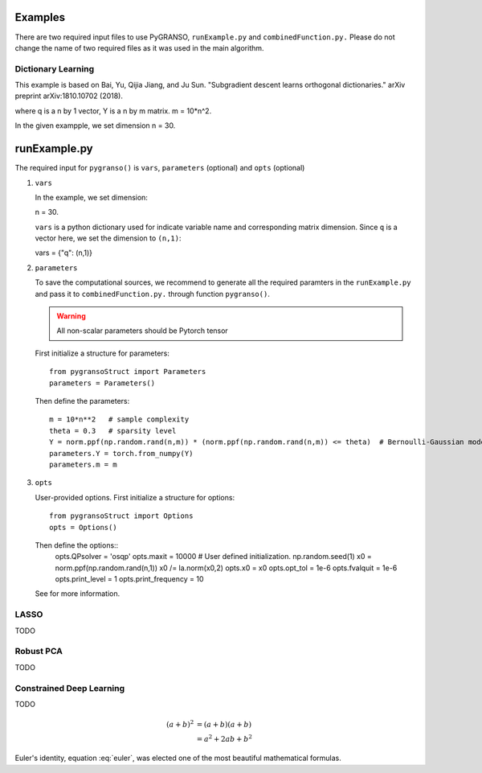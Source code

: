 Examples
========

There are two required input files to use PyGRANSO, ``runExample.py`` and ``combinedFunction.py.``
Please do not change the name of two required files as it was used in the main algorithm.



Dictionary Learning
-----------------

This example is based on Bai, Yu, Qijia Jiang, and Ju Sun. "Subgradient descent learns orthogonal dictionaries." arXiv preprint arXiv:1810.10702 (2018).

.. image:: images/DictL.png
   :width: 600

where q is a n by 1 vector, Y is a n by m matrix. m = 10*n^2.

In the given exampple, we set dimension n = 30.

runExample.py
============================

The required input for ``pygranso()`` is ``vars``, ``parameters`` (optional) and ``opts`` (optional)

1. ``vars``
   
   In the example, we set dimension::

   n = 30.
   
   ``vars`` is a python dictionary used for indicate variable name and corresponding matrix dimension. 
   Since ``q`` is a vector here, we set the dimension to ``(n,1)``::

   vars = {"q": (n,1)}

2. ``parameters``

   To save the computational sources, we recommend to generate all the required paramters in the ``runExample.py`` and 
   pass it to ``combinedFunction.py.`` through function ``pygranso()``.

   .. warning::
      All non-scalar parameters should be Pytorch tensor
   
   First initialize a structure for parameters::

      from pygransoStruct import Parameters
      parameters = Parameters()

   Then define the parameters::

      m = 10*n**2   # sample complexity
      theta = 0.3   # sparsity level
      Y = norm.ppf(np.random.rand(n,m)) * (norm.ppf(np.random.rand(n,m)) <= theta)  # Bernoulli-Gaussian model
      parameters.Y = torch.from_numpy(Y) 
      parameters.m = m

3. ``opts``

   User-provided options. First initialize a structure for options::

      from pygransoStruct import Options
      opts = Options()

   Then define the options::
      opts.QPsolver = 'osqp' 
      opts.maxit = 10000
      # User defined initialization. 
      np.random.seed(1)
      x0 = norm.ppf(np.random.rand(n,1))
      x0 /= la.norm(x0,2)
      opts.x0 = x0
      opts.opt_tol = 1e-6
      opts.fvalquit = 1e-6
      opts.print_level = 1
      opts.print_frequency = 10

   See for more information.
   
LASSO
---------------

TODO


Robust PCA
-----------------

TODO


Constrained Deep Learning
-----------------

TODO

.. math::

   (a + b)^2  &=  (a + b)(a + b) \\
              &=  a^2 + 2ab + b^2
             
 
.. math::
   :nowrap:

   \begin{eqnarray}
      y    & = & ax^2 + bx + c \\
      f(x) & = & x^2 + 2xy + y^2
   \end{eqnarray}
   
   
.. math:: e^{i\pi} + 1 = 0
   :label: euler

Euler's identity, equation :eq:`euler`, was elected one of the most
beautiful mathematical formulas.
